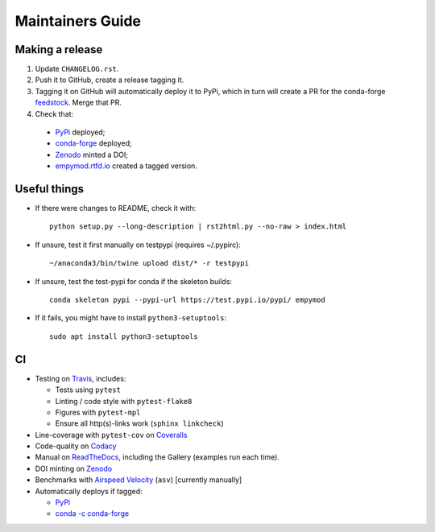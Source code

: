 Maintainers Guide
=================


Making a release
----------------

1. Update ``CHANGELOG.rst``.

2. Push it to GitHub, create a release tagging it.

3. Tagging it on GitHub will automatically deploy it to PyPi, which in turn
   will create a PR for the conda-forge `feedstock
   <https://github.com/conda-forge/empymod-feedstock>`_. Merge that PR.

4. Check that:

  - `PyPi <https://pypi.org/project/empymod>`_ deployed;
  - `conda-forge <https://anaconda.org/conda-forge/empymod>`_ deployed;
  - `Zenodo <https://doi.org/10.5281/zenodo.593094>`_ minted a DOI;
  - `empymod.rtfd.io <https://empymod.rtfd.io>`_ created a tagged version.


Useful things
-------------

- If there were changes to README, check it with::

       python setup.py --long-description | rst2html.py --no-raw > index.html

- If unsure, test it first manually on testpypi (requires ~/.pypirc)::

       ~/anaconda3/bin/twine upload dist/* -r testpypi

- If unsure, test the test-pypi for conda if the skeleton builds::

       conda skeleton pypi --pypi-url https://test.pypi.io/pypi/ empymod

- If it fails, you might have to install ``python3-setuptools``::

       sudo apt install python3-setuptools


CI
--

- Testing on `Travis <https://travis-ci.org/empymod/empymod>`_, includes:

  - Tests using ``pytest``
  - Linting / code style with ``pytest-flake8``
  - Figures with ``pytest-mpl``
  - Ensure all http(s)-links work (``sphinx linkcheck``)

- Line-coverage with ``pytest-cov`` on `Coveralls
  <https://coveralls.io/github/empymod/empymod>`_
- Code-quality on `Codacy
  <https://app.codacy.com/manual/prisae/empymod/dashboard>`_
- Manual on `ReadTheDocs <https://empymod.readthedocs.io/en/latest>`_,
  including the Gallery (examples run each time).
- DOI minting on `Zenodo <https://doi.org/10.5281/zenodo.593094>`_
- Benchmarks with `Airspeed Velocity <https://empymod.github.io/empymod-asv>`_
  (``asv``) [currently manually]
- Automatically deploys if tagged:

  - `PyPi <https://pypi.org/project/empymod>`_
  - `conda -c conda-forge <https://anaconda.org/conda-forge/empymod>`_
